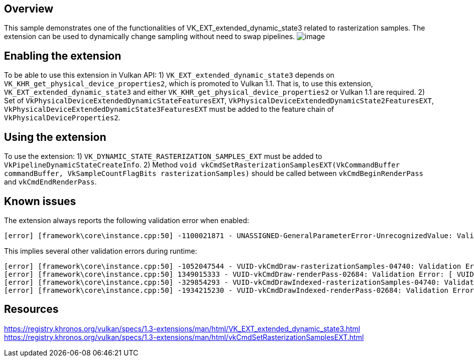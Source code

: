 ////
- Copyright (c) 2023, Mobica Limited
-
- SPDX-License-Identifier: Apache-2.0
-
- Licensed under the Apache License, Version 2.0 the "License";
- you may not use this file except in compliance with the License.
- You may obtain a copy of the License at
-
-     http://www.apache.org/licenses/LICENSE-2.0
-
- Unless required by applicable law or agreed to in writing, software
- distributed under the License is distributed on an "AS IS" BASIS,
- WITHOUT WARRANTIES OR CONDITIONS OF ANY KIND, either express or implied.
- See the License for the specific language governing permissions and
- limitations under the License.
-
////

// Extended dynamic_state3: Rasterization samples


== Overview

This sample demonstrates one of the functionalities of VK_EXT_extended_dynamic_state3 related to rasterization samples.
The extension can be used to dynamically change sampling without need to swap pipelines.
image:image/image.png[]

== Enabling the extension

To be able to use this extension in Vulkan API:
1) `VK_EXT_extended_dynamic_state3` depends on `VK_KHR_get_physical_device_properties2`, which is promoted to Vulkan 1.1. That is, to use this extension, `VK_EXT_extended_dynamic_state3` and either `VK_KHR_get_physical_device_properties2` or Vulkan 1.1 are required.
2) Set of `VkPhysicalDeviceExtendedDynamicStateFeaturesEXT`, `VkPhysicalDeviceExtendedDynamicState2FeaturesEXT`, `VkPhysicalDeviceExtendedDynamicState3FeaturesEXT`
must be added to the feature chain of `VkPhysicalDeviceProperties2`.

== Using the extension

To use the extension:
1) `VK_DYNAMIC_STATE_RASTERIZATION_SAMPLES_EXT` must be added to `VkPipelineDynamicStateCreateInfo`.
2) Method `void vkCmdSetRasterizationSamplesEXT(VkCommandBuffer commandBuffer, VkSampleCountFlagBits rasterizationSamples)` should be called between
`vkCmdBeginRenderPass` and `vkCmdEndRenderPass`.

== Known issues

The extension always reports the following validation error when enabled:
....
[error] [framework\core\instance.cpp:50] -1100021871 - UNASSIGNED-GeneralParameterError-UnrecognizedValue: Validation Error: [ UNASSIGNED-GeneralParameterError-UnrecognizedValue ] Object 0: handle = 0x15d301ca4e0, type = VK_OBJECT_TYPE_DEVICE; | MessageID = 0xbe6eff91 | vkCreateGraphicsPipelines: value of pCreateInfos[0].pDynamicState->pDynamicStates[2] (1000455005) does not fall within the begin..end range of the core VkDynamicState enumeration tokens and is not an extension added token
....

This implies several other validation errors during runtime:
....
[error] [framework\core\instance.cpp:50] -1052047544 - VUID-vkCmdDraw-rasterizationSamples-04740: Validation Error: [ VUID-vkCmdDraw-rasterizationSamples-04740 ] Object 0: handle = 0xf6d9250000000139, type = VK_OBJECT_TYPE_PIPELINE; Object 1: handle = 0xfc06e9000000013d, type = VK_OBJECT_TYPE_RENDER_PASS; | MessageID = 0xc14b0748 | vkCmdDraw: In VkPipeline 0xf6d9250000000139[] the sample count is VK_SAMPLE_COUNT_1_BIT while the current VkRenderPass 0xfc06e9000000013d[] has VK_SAMPLE_COUNT_4_BIT and they need to be the same. The Vulkan spec states: If rasterization is not disabled in the bound graphics pipeline, and neither the VK_AMD_mixed_attachment_samples nor the VK_NV_framebuffer_mixed_samples extensions are enabled, then VkPipelineMultisampleStateCreateInfo::rasterizationSamples must be the same as the current subpass color and/or depth/stencil attachments (https://vulkan.lunarg.com/doc/view/1.3.216.0/windows/1.3-extensions/vkspec.html#VUID-vkCmdDraw-rasterizationSamples-04740)
[error] [framework\core\instance.cpp:50] 1349015333 - VUID-vkCmdDraw-renderPass-02684: Validation Error: [ VUID-vkCmdDraw-renderPass-02684 ] Object 0: handle = 0xfc06e9000000013d, type = VK_OBJECT_TYPE_RENDER_PASS; Object 1: handle = 0xab64de0000000020, type = VK_OBJECT_TYPE_RENDER_PASS; | MessageID = 0x50685725 | vkCmdDraw: RenderPasses incompatible between active render pass w/ VkRenderPass 0xfc06e9000000013d[] and pipeline state object w/ VkRenderPass 0xab64de0000000020[] Attachment 0 is not compatible with 0: They have different samples.. The Vulkan spec states: The current render pass must be compatible with the renderPass member of the VkGraphicsPipelineCreateInfo structure specified when creating the VkPipeline bound to VK_PIPELINE_BIND_POINT_GRAPHICS (https://vulkan.lunarg.com/doc/view/1.3.216.0/windows/1.3-extensions/vkspec.html#VUID-vkCmdDraw-renderPass-02684)
[error] [framework\core\instance.cpp:50] -329854293 - VUID-vkCmdDrawIndexed-rasterizationSamples-04740: Validation Error: [ VUID-vkCmdDrawIndexed-rasterizationSamples-04740 ] Object 0: handle = 0x9f9b41000000003c, type = VK_OBJECT_TYPE_PIPELINE; Object 1: handle = 0xfc06e9000000013d, type = VK_OBJECT_TYPE_RENDER_PASS; | MessageID = 0xec56d2ab | vkCmdDrawIndexed: In VkPipeline 0x9f9b41000000003c[] the sample count is VK_SAMPLE_COUNT_1_BIT while the current VkRenderPass 0xfc06e9000000013d[] has VK_SAMPLE_COUNT_4_BIT and they need to be the same. The Vulkan spec states: If rasterization is not disabled in the bound graphics pipeline, and neither the VK_AMD_mixed_attachment_samples nor the VK_NV_framebuffer_mixed_samples extensions are enabled, then VkPipelineMultisampleStateCreateInfo::rasterizationSamples must be the same as the current subpass color and/or depth/stencil attachments (https://vulkan.lunarg.com/doc/view/1.3.216.0/windows/1.3-extensions/vkspec.html#VUID-vkCmdDrawIndexed-rasterizationSamples-04740)
[error] [framework\core\instance.cpp:50] -1934215230 - VUID-vkCmdDrawIndexed-renderPass-02684: Validation Error: [ VUID-vkCmdDrawIndexed-renderPass-02684 ] Object 0: handle = 0xfc06e9000000013d, type = VK_OBJECT_TYPE_RENDER_PASS; Object 1: handle = 0xab64de0000000020, type = VK_OBJECT_TYPE_RENDER_PASS; | MessageID = 0x8cb637c2 | vkCmdDrawIndexed: RenderPasses incompatible between active render pass w/ VkRenderPass 0xfc06e9000000013d[] and pipeline state object w/ VkRenderPass 0xab64de0000000020[] Attachment 0 is not compatible with 0: They have different samples.. The Vulkan spec states: The current render pass must be compatible with the renderPass member of the VkGraphicsPipelineCreateInfo structure specified when creating the VkPipeline bound to VK_PIPELINE_BIND_POINT_GRAPHICS (https://vulkan.lunarg.com/doc/view/1.3.216.0/windows/1.3-extensions/vkspec.html#VUID-vkCmdDrawIndexed-renderPass-02684)
....

== Resources

https://registry.khronos.org/vulkan/specs/1.3-extensions/man/html/VK_EXT_extended_dynamic_state3.html
https://registry.khronos.org/vulkan/specs/1.3-extensions/man/html/vkCmdSetRasterizationSamplesEXT.html
